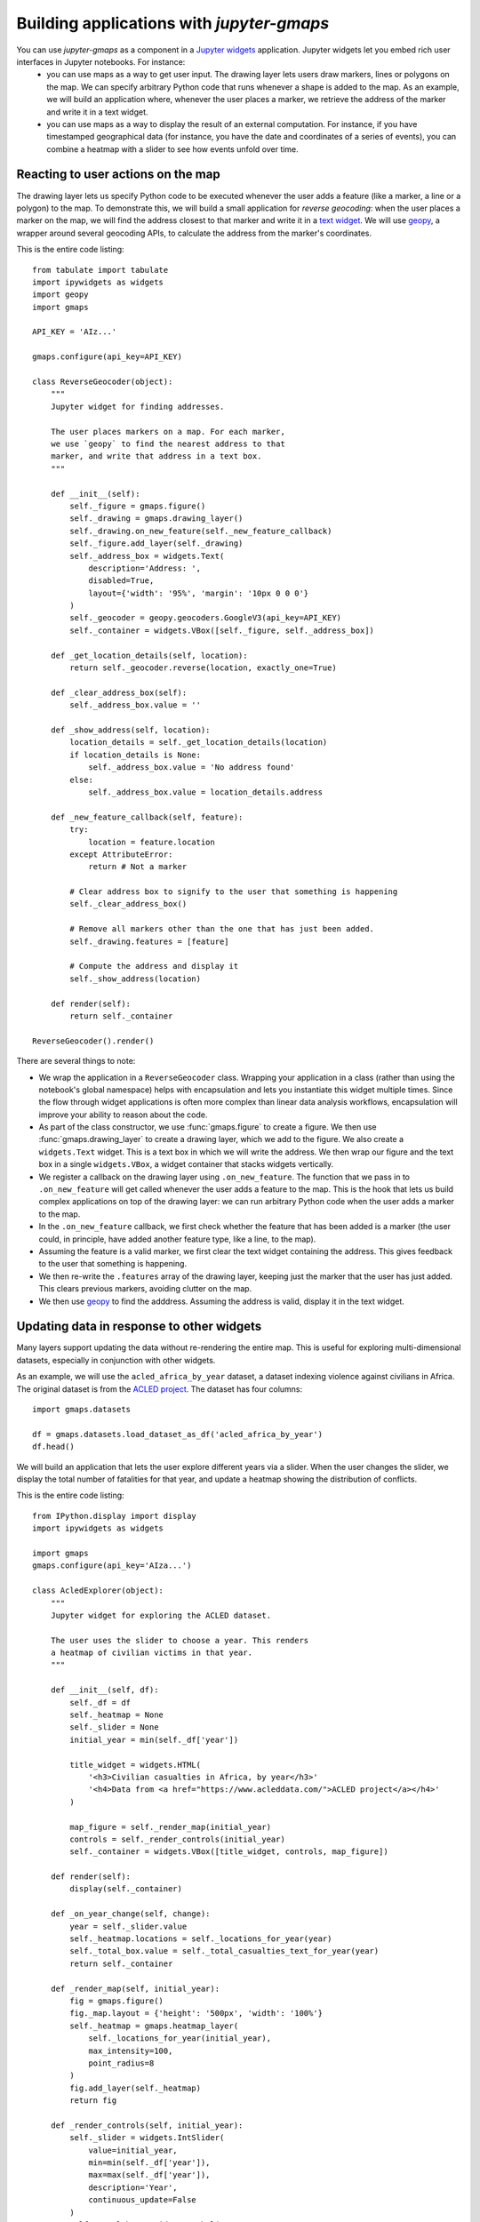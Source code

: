 
Building applications with `jupyter-gmaps`
------------------------------------------

You can use `jupyter-gmaps` as a component in a `Jupyter widgets <https://ipywidgets.readthedocs.io/en/stable/>`_ application. Jupyter widgets let you embed rich user interfaces in Jupyter notebooks. For instance:
 - you can use maps as a way to get user input. The drawing layer lets users draw markers, lines or polygons on the map. We can specify arbitrary Python code that runs whenever a shape is added to the map. As an example, we will build an application where, whenever the user places a marker, we retrieve the address of the marker and write it in a text widget. 
 - you can use maps as a way to display the result of an external computation. For instance, if you have timestamped geographical data (for instance, you have the date and coordinates of a series of events), you can combine a heatmap with a slider to see how events unfold over time.

.. _reacting-to-user-actions:

Reacting to user actions on the map
^^^^^^^^^^^^^^^^^^^^^^^^^^^^^^^^^^^

The drawing layer lets us specify Python code to be executed whenever the user
adds a feature (like a marker, a line or a polygon) to the map. To demonstrate
this, we will build a small application for *reverse geocoding*: when the user
places a marker on the map, we will find the address closest to that marker and
write it in a `text widget
<https://ipywidgets.readthedocs.io/en/stable/examples/Widget%20List.html#Text>`_.
We will use `geopy <https://pypi.python.org/pypi/geopy>`_, a wrapper around
several geocoding APIs, to calculate the address from the marker's coordinates.

This is the entire code listing::

  from tabulate import tabulate
  import ipywidgets as widgets
  import geopy
  import gmaps

  API_KEY = 'AIz...'

  gmaps.configure(api_key=API_KEY)

  class ReverseGeocoder(object):
      """
      Jupyter widget for finding addresses.

      The user places markers on a map. For each marker,
      we use `geopy` to find the nearest address to that
      marker, and write that address in a text box.
      """

      def __init__(self):
          self._figure = gmaps.figure()
          self._drawing = gmaps.drawing_layer()
          self._drawing.on_new_feature(self._new_feature_callback)
          self._figure.add_layer(self._drawing)
          self._address_box = widgets.Text(
              description='Address: ',
              disabled=True,
              layout={'width': '95%', 'margin': '10px 0 0 0'}
          )
          self._geocoder = geopy.geocoders.GoogleV3(api_key=API_KEY)
          self._container = widgets.VBox([self._figure, self._address_box])

      def _get_location_details(self, location):
          return self._geocoder.reverse(location, exactly_one=True)

      def _clear_address_box(self):
          self._address_box.value = ''

      def _show_address(self, location):
          location_details = self._get_location_details(location)
          if location_details is None:
              self._address_box.value = 'No address found'
          else:
              self._address_box.value = location_details.address

      def _new_feature_callback(self, feature):
          try:
              location = feature.location
          except AttributeError:
              return # Not a marker

          # Clear address box to signify to the user that something is happening
          self._clear_address_box()

          # Remove all markers other than the one that has just been added.
          self._drawing.features = [feature]

          # Compute the address and display it
          self._show_address(location)

      def render(self):
          return self._container

  ReverseGeocoder().render()

.. image:: _images/reverse-geocoder.png

There are several things to note:

- We wrap the application in a ``ReverseGeocoder`` class. Wrapping your
  application in a class (rather than using the notebook's global namespace)
  helps with encapsulation and lets you instantiate this widget multiple times.
  Since the flow through widget applications is often more complex than linear
  data analysis workflows, encapsulation will improve your ability to reason
  about the code.
- As part of the class constructor, we use :func:`gmaps.figure` to create a
  figure. We then use :func:`gmaps.drawing_layer` to create a drawing layer,
  which we add to the figure. We also create a ``widgets.Text`` widget. This is
  a text box in which we will write the address. We then wrap our figure and the
  text box in a single ``widgets.VBox``, a widget container that stacks widgets
  vertically.
- We register a callback on the drawing layer using ``.on_new_feature``. The
  function that we pass in to ``.on_new_feature`` will get called whenever the
  user adds a feature to the map. This is the hook that lets us build complex
  applications on top of the drawing layer: we can run arbitrary Python code
  when the user adds a marker to the map.
- In the ``.on_new_feature`` callback, we first check whether the feature that
  has been added is a marker (the user could, in principle, have added another
  feature type, like a line, to the map).
- Assuming the feature is a valid marker, we first clear the text widget
  containing the address. This gives feedback to the user that something is
  happening.
- We then re-write the ``.features`` array of the drawing layer, keeping just
  the marker that the user has just added. This clears previous markers,
  avoiding clutter on the map.
- We then use `geopy <https://pypi.python.org/pypi/geopy>`_ to find the
  adddress. Assuming the address is valid, display it in the text widget.


Updating data in response to other widgets
^^^^^^^^^^^^^^^^^^^^^^^^^^^^^^^^^^^^^^^^^^

Many layers support updating the data without re-rendering the entire map. This is useful
for exploring multi-dimensional datasets, especially in conjunction with other widgets.

As an example, we will use the ``acled_africa_by_year`` dataset, a dataset
indexing violence against civilians in Africa. The original dataset is from the
`ACLED project <https://www.acleddata.com/data/>`_. The dataset has four
columns::

  import gmaps.datasets

  df = gmaps.datasets.load_dataset_as_df('acled_africa_by_year')
  df.head()

.. image:: _images/acled-africa-head.png

We will build an application that lets the user explore different years via a slider. When
the user changes the slider, we display the total number of fatalities for that year,
and update a heatmap showing the distribution of conflicts.

This is the entire code listing::

  from IPython.display import display
  import ipywidgets as widgets

  import gmaps
  gmaps.configure(api_key='AIza...')

  class AcledExplorer(object):
      """
      Jupyter widget for exploring the ACLED dataset.

      The user uses the slider to choose a year. This renders
      a heatmap of civilian victims in that year.
      """

      def __init__(self, df):
          self._df = df
          self._heatmap = None
          self._slider = None
          initial_year = min(self._df['year'])

          title_widget = widgets.HTML(
              '<h3>Civilian casualties in Africa, by year</h3>'
              '<h4>Data from <a href="https://www.acleddata.com/">ACLED project</a></h4>'
          )

          map_figure = self._render_map(initial_year)
          controls = self._render_controls(initial_year)
          self._container = widgets.VBox([title_widget, controls, map_figure])

      def render(self):
          display(self._container)

      def _on_year_change(self, change):
          year = self._slider.value
          self._heatmap.locations = self._locations_for_year(year)
          self._total_box.value = self._total_casualties_text_for_year(year)
          return self._container

      def _render_map(self, initial_year):
          fig = gmaps.figure()
          fig._map.layout = {'height': '500px', 'width': '100%'}
          self._heatmap = gmaps.heatmap_layer(
              self._locations_for_year(initial_year),
              max_intensity=100,
              point_radius=8
          )
          fig.add_layer(self._heatmap)
          return fig

      def _render_controls(self, initial_year):
          self._slider = widgets.IntSlider(
              value=initial_year,
              min=min(self._df['year']),
              max=max(self._df['year']),
              description='Year',
              continuous_update=False
          )
          self._total_box = widgets.Label(
              value=self._total_casualties_text_for_year(initial_year)
          )
          self._slider.observe(self._on_year_change, names='value')
          controls = widgets.HBox(
              [self._slider, self._total_box], 
              layout={'justify_content': 'space-between'}
          )
          return controls

      def _locations_for_year(self, year):
          return self._df[self._df['year'] == year][['latitude', 'longitude']]

      def _total_casualties_for_year(self, year):
          return int(self._df[self._df['year'] == year]['year'].count())

      def _total_casualties_text_for_year(self, year):
          return '{} civilian casualties'.format(self._total_casualties_for_year(year))


  AcledExplorer(df).render()

.. image:: _images/update-heatmap-with-slider.png
  
There are several things to note on this:

- We wrap the application in a class to help keep the mutable state
  encapsulated.
- As part of the class constructor, we use :func:`gmaps.figure` to create a
  figure. We add use :func:`gmaps.heatmap_layer` to create a heatmap, which we
  add to the figure. The :class:`Heatmap` object returned has a ``locations``
  attribute. Setting this to a new value will automatically update the heatmap.
- We create a slider with ``widgets.IntSlider``. In general, `jupyter-gmaps`
  objects are designed to interact with widgets from ipywidgets. For a full list
  of available widgets, see the `ipywidgets documentation
  <https://ipywidgets.readthedocs.io/en/latest/examples/Widget%20List.html>`_.
- We want to react to changes in the slider: every time the slider moves, we
  recompute the total number of fatalities and update the data in the heatmap.
  To react to changes in a widget, we use the ``.observe`` method on the widget.
  This lets us specify a callback that gets called whenever a given attribute of
  the widget changes. We pass the ``names="value"`` argument to
  ``slider.observe`` to only react to changes in the slider's ``value``
  attribute. Note that the callback (``self.render`` in our case) needs to take
  a single argument. It gets passed a dictionary describing the change.
- To build the layout for our application, we use combinations of `HBox
  <https://ipywidgets.readthedocs.io/en/latest/examples/Widget%20List.html#HBox>`_
  and `VBox
  <https://ipywidgets.readthedocs.io/en/latest/examples/Widget%20List.html#VBox>`_
  widgets.
